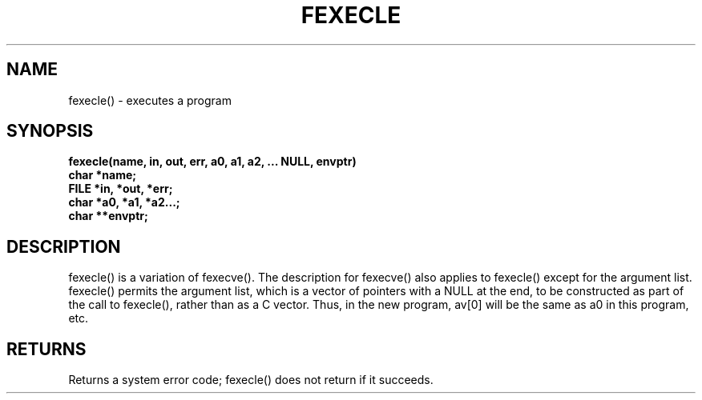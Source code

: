 . \"  Manual Page for fexecle
. \" @(#)fexecle.3	1.1
. \"
.if t .ds a \v'-0.55m'\h'0.00n'\z.\h'0.40n'\z.\v'0.55m'\h'-0.40n'a
.if t .ds o \v'-0.55m'\h'0.00n'\z.\h'0.45n'\z.\v'0.55m'\h'-0.45n'o
.if t .ds u \v'-0.55m'\h'0.00n'\z.\h'0.40n'\z.\v'0.55m'\h'-0.40n'u
.if t .ds A \v'-0.77m'\h'0.25n'\z.\h'0.45n'\z.\v'0.77m'\h'-0.70n'A
.if t .ds O \v'-0.77m'\h'0.25n'\z.\h'0.45n'\z.\v'0.77m'\h'-0.70n'O
.if t .ds U \v'-0.77m'\h'0.30n'\z.\h'0.45n'\z.\v'0.77m'\h'-.75n'U
.if t .ds s \(*b
.if t .ds S SS
.if n .ds a ae
.if n .ds o oe
.if n .ds u ue
.if n .ds s sz
.TH FEXECLE 3 "2022/09/09" "J\*org Schilling" "Schily\'s LIBRARY FUNCTIONS"
.SH NAME
fexecle() \- executes a program
.SH SYNOPSIS
.nf
.B
fexecle(name, in, out, err, a0, a1, a2, \|.\|.\|. NULL, envptr)
.B	char *name;
.B	FILE *in, *out, *err;
.B	char *a0, *a1, *a2\|.\|.\|.;
.B	char **envptr;
.fi
.SH DESCRIPTION
fexecle() is a variation of fexecve().
The description for fexecve() also applies to fexecle() except
for the argument list. fexecle() permits the argument list,
which is a vector of pointers with a NULL at the end, to be
constructed as part of the call to fexecle(), rather than as a C
vector. Thus, in the new program, av[0] will be the same as a0
in this program, etc.
.SH RETURNS
Returns a system error code; fexecle() does not return if it
succeeds.
.\" .SH NOTES
.\" none
